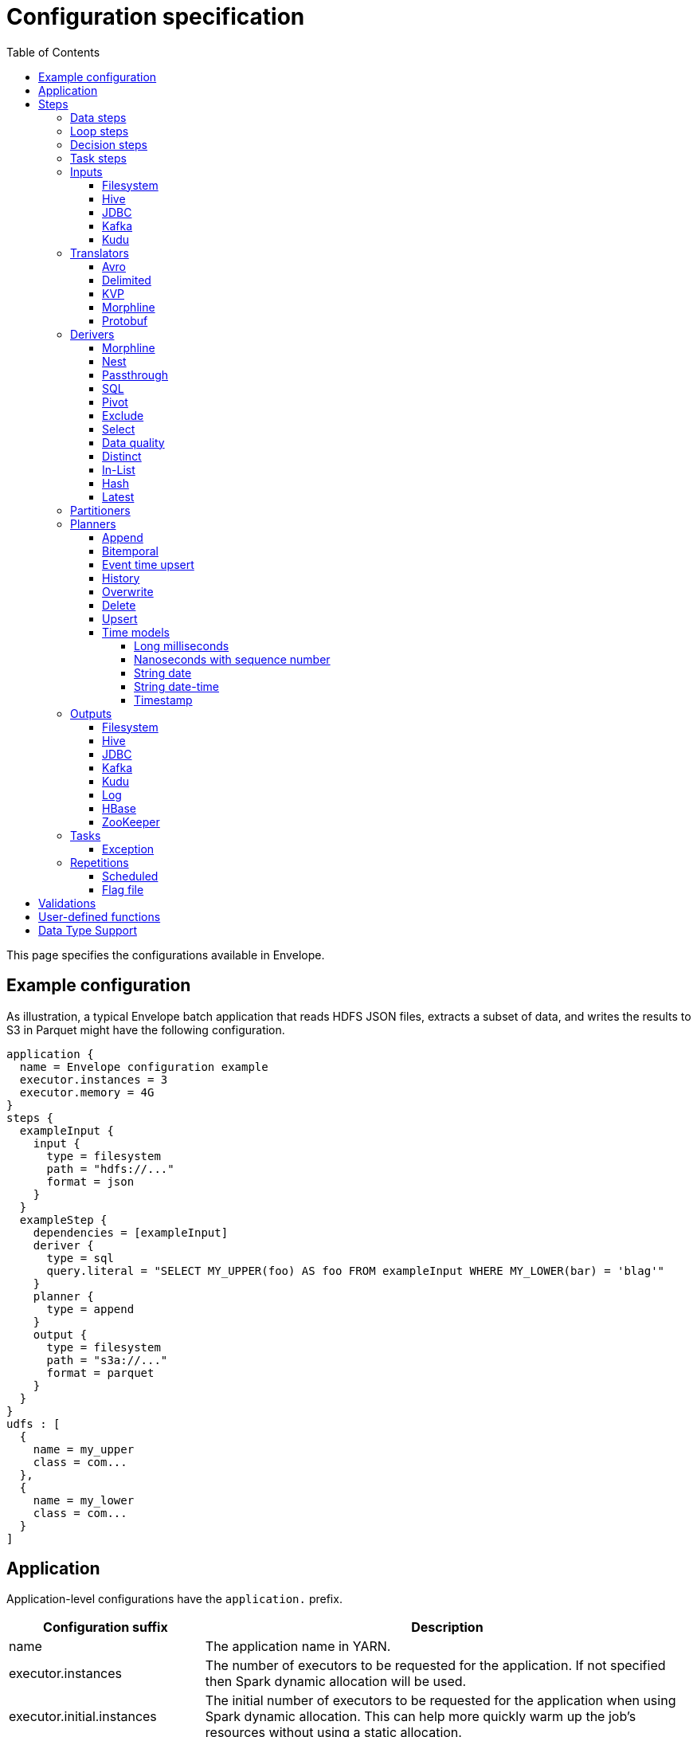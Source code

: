 = Configuration specification
:toc: left
:toclevels: 5

This page specifies the configurations available in Envelope.

== Example configuration

As illustration, a typical Envelope batch application that reads HDFS JSON files, extracts a subset of data, and writes
the results to S3 in Parquet might have the following configuration.

----
application {
  name = Envelope configuration example
  executor.instances = 3
  executor.memory = 4G
}
steps {
  exampleInput {
    input {
      type = filesystem
      path = "hdfs://..."
      format = json
    }
  }
  exampleStep {
    dependencies = [exampleInput]
    deriver {
      type = sql
      query.literal = "SELECT MY_UPPER(foo) AS foo FROM exampleInput WHERE MY_LOWER(bar) = 'blag'"
    }
    planner {
      type = append
    }
    output {
      type = filesystem
      path = "s3a://..."
      format = parquet
    }
  }
}
udfs : [
  {
    name = my_upper
    class = com...
  },
  {
    name = my_lower
    class = com...
  }
]
----

== Application

Application-level configurations have the `application.` prefix.

[cols="2,8", options="header"]
|===
|Configuration suffix|Description

|name
|The application name in YARN.

|executor.instances
|The number of executors to be requested for the application. If not specified then Spark dynamic allocation will be used.

|executor.initial.instances
|The initial number of executors to be requested for the application when using Spark dynamic allocation. This can help more quickly warm up the job's resources without using a static allocation.

|executor.cores
|The number of cores per executor. Default is 1.

|executor.memory
|The amount of memory per executor. Default is 1G.

|batch.milliseconds
|The length of the micro-batch in milliseconds. Default is 1000. Ignored if the application does not have a streaming input.

|pipeline.threads
|The number of threads that Envelope will use to run pipeline steps. This is effectively a limit on the number of outputs that can be writing at once. Default is 20.

|spark.conf.*
|Used to pass configurations directly to Spark. The `spark.conf.` prefix is removed and the configuration is set in the SparkConf object used to create the Spark context.

|hive.enabled
|Enables Hive support. Default is true. Must be enabled before reading and writing data stored in Apache Hive. Setting the value to false when Hive integration is not required avoids the associated overhead.

|configuration.validation.enabled
|Enables upfront validation of the provided Envelope configuration. Default is true.

|driver.memory
|The amount of memory allocated for a Spark driver. Please note that this configuration is only applicable when application is deployed in _cluster_ mode, and will cause an exception if deployment mode is _client_. To set driver memory for the applications running in client mode, use Spark's command line argument _--driver-memory_.

|security.check-interval
|How often the security token manager in the driver checks if tokens need refreshing. Default is "60s". Accepts any Typesafe duration string. Recommended to leave at default.

|security.renew-factor
|At what proportion of a token's lifetime to request a new token. Defaults to 0.8. Recommended to leave at default.

|===

== Steps

Step configurations have the `steps.[stepname].` prefix. All steps can have the below configurations.

[cols="2,8", options="header"]
|===
|Configuration suffix|Description

|type
|The step type. Envelope supports `data`, `loop`, `decision`, `task`. Default `data`.

|dependencies
|The list of step names that Envelope will submit before submitting this step.

|===

=== Data steps

Data steps can, additionally to the step configurations, have the below configurations.

[cols="2,8", options="header"]
|===
|Configuration suffix|Description

|cache.enabled
| If `true` then Envelope will cache the step’s DataFrame at the storage level specified by `cache.storage.level`. Default false.

|cache.storage.level
|If specified then Envelope will change the step's DataFrame cache storage levels to value specified. 
Available storage levels are `DISK_ONLY` , `DISK_ONLY_2` , `MEMORY_ONLY` , `MEMORY_ONLY_2` , `MEMORY_ONLY_SER` , `MEMORY_ONLY_SER_2` , `MEMORY_AND_DISK` , `MEMORY_AND_DISK_2` , `MEMORY_AND_DISK_SER` , `MEMORY_AND_DISK_SER_2` and `OFF_HEAP`.
Default `MEMORY_ONLY`.

|hint.small
|If `true` then Envelope will mark the step's DataFrame as small enough to be used in broadcast joins. Default `false`.

|print.schema.enabled
|If `true` then Envelope will print the step's DataFrame's schema to the driver logs. This can be useful for debugging the schema of intermediate data. Default `false`.

|print.data.enabled
|If `true` then Envelope will print the step's DataFrame's data to the driver logs. This can be useful for debugging intermediate results. Default `false`.

|print.data.limit
|The maximum number of records to print when `print.data.enabled` is `true`. This can be useful for avoiding overloading the driver logs with too many printed records. Default unlimited.

|repartition.partitions
|The number of DataFrame partitions to repartition the step data by. In Spark this will run `DataFrame#repartition`.

|repartition.columns
|A list of DataFrame columns to repartition the step data by. In Spark this will run `DataFrame#repartition`. Per standard Spark convention, this function will repartition to the number of partitions defined by the Spark SQL configuration `spark.sql.shuffle.partitions` yet can be combined with the configuration `repartition.partitions` to change this default.  The list values must identify a DataFrame column name only; no expressions are evaluated.

|coalesce.partitions
|The number of DataFrame partitions to coalesce the step data by.  In Spark this will run `DataFrame#coalesce`.

|===

=== Loop steps

Loop steps can, additionally to the step configurations, have the below configurations. For more information on loop steps see the <<looping.adoc#,looping guide>>.

[cols="2,8", options="header"]
|===
|Configuration suffix|Description

|mode
|The mode for Envelope to run the iterations of the loop in. If `parallel` then Envelope will run all iterations of the loop in parallel. If `serial` then Envelope will run each iteration of the loop in serial order. Note that the order of the `step` source may not be guaranteed.

|parameter
|The parameter that Envelope will replace in strings in the configuration of the steps that are dependent on the loop step. For a parameter value `iteration_value` Envelope will replace the text `${iteration_value}` with the iteration value. If no parameter is given then Envelope will not perform parameter replacement.

|source
|The source of the iteration values for the loop. Envelope supports `range`, `list`, and `step`. `range` loops over an inclusive range of integers. `list` loops over an ordered list of values. `step` loops over values retrieved from the DataFrame of a previous data step.

|range.start
|If using the `range` source, the first integer of the range to loop over.

|range.end
|If using the `range` source, the last integer of the range to loop over.

|list
|If using the `list` source, the list of values to loop over.

|step
|If using the `step` source, the name of the previous data step to retrieve the values from. The previous data step must contain only one field, and must not contain more than 1000 values.

|===

=== Decision steps

Decision steps can, additionally to the step configurations, have the below configurations. For more information on decision steps see the <<decisions.adoc#,decisions guide>>.

[cols="2,8", options="header"]
|===
|Configuration suffix|Description

|if-true-steps
|Required. The list of dependent step names that will be kept if the decision result is true. The steps listed must directly depend on the decision step. The remaining directly dependent steps of the decision step will be kept if the decision result is false. Any steps subsequently dependent on the removed steps will also be removed.

|method
|Required. The method by which the decision step will make the decision. Envelope supports `literal`, `step_by_key`, `step_by_value`.

|result
|Required if `method` is `literal`. The true or false result for the decision.

|step
|Required if `method` is `step_by_key` or `step_by_value`. The name of the previous step from which to extract the decision result.

|key
|Required if `method` is `step_by_key`. The specific key of the previous step to look up the boolean result by.

|===

=== Task steps

Task steps can, additionally to the step configurations, have the below configurations. For more information on task steps see the <<tasks.adoc#,tasks guide>>.

[cols="2,8", options="header"]
|===
|Configuration suffix|Description

|class
|Required. The alias or fully qualified class name of the `Task` implementation.

|===

=== Inputs

Input configurations belong to data steps, and have the `steps.[stepname].input.` prefix. For more information on inputs see the <<inputs.adoc#,inputs guide>>.

[cols="2,8", options="header"]
|===
|Configuration suffix|Description

|type
|The input type to be used. Envelope provides `filesystem`, `hive`, `jdbc`, `kafka`, `kudu`. To use a custom input, specify the fully qualified name or alias of the `Input` implementation class.

|===

==== Filesystem

Input `type` = `filesystem`.

[cols="2,8", options="header"]
|===
|Configuration suffix|Description

|path
|The Hadoop filesystem path to read as the input. Typically a Cloudera EDH will point to HDFS by default. Use `s3a://` for Amazon S3.

|format
|The file format of the files of the input directory. Envelope supports formats `parquet`, `json`, `csv`, `input-format`, `text`.

|field.names
|(csv, json) List of StructType field names of the projected Row schema. In Spark, this will execute `DataFrameReader#schema`. For JSON, the field names must match the JSON data field names.

|field.types
|(csv, json) List of StructType field data types of the projected Row schema. In Spark, this will execute `DataFrameReader#schema`. For details, see the available options defined in <<Data Type Support>>.

|avro-schema.literal
|(csv, json) Inline Avro schema definition of the projected Row schema. In Spark, this will execute `DataFrameReader#schema`. For details, see the available options defined in <<Data Type Support>>.

|avro-schema.file
|(csv, json) A local (executor working directory) Avro schema file of the projected Row schema. In Spark, this will execute `DataFrameReader#schema`. For details, see the available options defined in <<Data Type Support>>.

|separator
|(csv) Spark option `sep`; sets the single character as a separator for each field and value. (default ,)

|encoding
|(csv) Spark option `encoding`; decodes the CSV files by the given encoding type. (default `UTF-8`)

|quote
|(csv) Spark option `quote`; sets the single character used for escaping quoted values where the separator can be part of the value. _If you would like to turn off quotations, you need to set not `null` but an empty string._ (default ")

|escape
|(csv) Spark option `escape`; sets the single character used for escaping quotes inside an already quoted value. (default \)

|comment
|(csv) Spark option `comment`; sets the single character used for skipping lines beginning with this character. By default, it is disabled. (default empty string)

|header
|(csv) Spark option `header`; uses the first line as names of columns. (default `false`)

|infer-schema
|(csv) Spark option `inferSchema`; infers the input schema automatically from data. It requires one extra pass over the data. (default `false`)

|ignore-leading-ws
|(csv) Spark option `ignoreLeadingWhiteSpace`; defines whether or not leading whitespaces from values being read should be skipped. (default `false`)

|ignore-trailing-ws
|(csv) Spark option `ignoreTrailingWhiteSpace`; defines whether or not trailing whitespaces from values being read should be skipped. (default `false`)

|null-value
|(csv) Spark option `nullValue`; sets the string representation of a null value. This applies to all supported types including the string type. (default empty string)

|nan-value
|(csv) Spark option `nanValue`; sets the string representation of a "non-number" value. (default `NaN`)

|positive-infinity
|(csv) Spark option `positiveInf`; sets the string representation of a positive infinity value. (default `Inf`)

|negative-infinity
|(csv) Spark option `negativeInf`; sets the string representation of a negative infinity value. (default `-Inf`)

|date-format
|(csv) Spark option `dateFormat`; sets the string that indicates a date format. Custom date formats follow the formats at `java.text.SimpleDateFormat`. This applies to `date` type. (default `yyyy-MM-dd`)

|timestamp-format
|(csv) Spark option `timestampFormat`; sets the string that indicates a timestamp format. Custom date formats follow the formats at `java.text.SimpleDateFormat`. This applies to `timestamp` type. (default `yyyy-MM-dd'T'HH:mm:ss.SSSZZ`)

|max-columns
|(csv) Spark option `maxColumns`; defines a hard limit of how many columns a record can have. (default `20480`)

|max-chars-per-column
|(csv) Spark option `maxCharsPerColumn`; defines the maximum number of characters allowed for any given value being read. By default, it is `-1` meaning unlimited length. (default `-1`)

|max-malformed-logged
|(csv) Spark option `maxMalformedLogPerPartition`; sets the maximum number of malformed rows Spark will log for each partition. Malformed records beyond this number will be ignored. (default `10`)

|mode
|(csv) Spark option `mode`; allows a mode for dealing with corrupt records during parsing.

`PERMISSIVE`: sets other fields to `null` when it meets a corrupted record. When a schema is set by user, it sets `null` for extra fields.

`DROPMALFORMED`: ignores the whole corrupted records.

`FAILFAST`: throws an exception when it meets corrupted records.

(default `PERMISSIVE`)

|format-class
|(input-format) The `org.apache.hadoop.mapreduce.InputFormat` canonical class name.

|translator
|(input-format, text) The Translator class to use to convert the InputFormat's Key/Value pairs into Dataset Rows. See <<Translators>> for details. This is optional for `text`, and if it is omitted then the input will read the whole lines into a single string field named `value`.

|===

==== Hive

Input `type` = `hive`.

[cols="2,8", options="header"]
|===
|Configuration suffix|Description

|table
|The Hive metastore table name (including database prefix, if required) to read as the input.

|===

==== JDBC

Input `type` = `jdbc`.

[cols="2,8", options="header"]
|===
|Configuration suffix|Description

|url
|The JDBC URL for the remote database.

|tablename
|The name of the table of the remote database to be read as the input.

|username
|The username to use to connect to the remote database.

|password
|The password to use to connect to the remote database.

|===

==== Kafka

Input `type` = `kafka`.

[cols="2,8", options="header"]
|===
|Configuration suffix|Description

|brokers
|The hosts and ports of the brokers of the Kafka cluster, in the form `host1:port1,host2:port2,...,hostn:portn`.

|topics
|The list of Kafka topics to be consumed.

|group.id
|The Kafka consumer group ID for the input. When offset management is enabled use a unique group ID for each pipeline so that Envelope can track one execution of the pipeline to the next. If not provided Envelope will use a random UUID for each pipeline execution.

|window.enabled
|If `true` then Envelope will enable Spark Streaming windowing on the input. Ignored if the step does not contain a streaming input. Default `false`.

|window.milliseconds
|The duration in milliseconds of the Spark Streaming window for the input.

|window.slide.milliseconds
|The interval in milliseconds at which the Spark Streaming window operation is performed if using sliding windows.

|offsets.manage
|If `true`, Envelope will manage the Kafka offsets that have been processed so that application restarts will continue where in the topic that they left off. Default `true`.  Unless `offset.output` is set, Kafka's internal offset commit API will be used.

|offsets.output
|If `offsets.manage` is `true` then this output specification can be used to define external alternatives (rather than Kafka's internal offset commit API) for where Envelope will store and retrieve the latest offsets that have been successfully processed. The output must be support random upsert mutations (e.g. Kudu, HBase).

|parameter.*
|Used to pass configurations directly to Kafka. The `parameter.` prefix is removed and the configuration is set in the Kafka parameters map object used to create the Kafka direct stream.

|===

==== Kudu

Input `type` = `kudu`.

[cols="2,8", options="header"]
|===
|Configuration suffix|Description

|connection
|The hosts and ports of the masters of the Kudu cluster, in the form "host1:port1,host2:port2,...,hostn:portn".

|table.name
|The name of the Kudu table to be read as the input.

|===

=== Translators

Translator configurations belong to data steps, and have the `steps.[stepname].input.translator.` prefix. For more information on translators, see the <<inputs.adoc#translators,Translators section>> of the <<inputs.adoc#,Inputs Guide>>.

[cols="2,8", options="header"]
|===
|Configuration suffix|Description

|type
|The translator type to be used. Envelope provides `avro`, `delimited`, `kvp`, `morphline`, `protobuf`. To use a custom translator, specify the fully qualified name or alias of the `Translator` implementation class.

|===

==== Avro

Translator `type` = `avro`.

[cols="2,8", options="header"]
|===
|Configuration suffix|Description

|schema.literal
|The Avro JSON read schema string for the values being translated. This configuration and `schema.path` are mutually exclusive.

|schema.path
|The path to the Avro JSON read schema file for the values being translated. This configuration and `schema.literal` are mutually exclusive.

|append.raw.enabled
|If `true` then the translator will append the raw input key and value as binary fields to the translated row. Default `false`.

|append.raw.key.field.name
|The name of the appended field that contains the raw input key. Default `_key`.

|append.raw.value.field.name
|The name of the appended field that contains the raw input value. Default `_value`.

|===

==== Delimited

Translator `type` = `delimited`.

[cols="2,8", options="header"]
|===
|Configuration suffix|Description

|delimiter
|The delimiter that separates the fields of the message.

|delimiter-regex
|If `true`, the `delimiter` string will be interpreted as a regular expression. Default `false` (interpret as a literal value).

|field.names
|The list of fields to read from the delimited record.

|field.types
|The list of data types of the fields in the same order as the list of field names. Supported types are detailed in <<Data Type Support>>.

|timestamp.formats
|Optional list of timestamp format patterns. For timestamp field type, one or more patterns may be supplied in https://www.joda.org/joda-time/apidocs/org/joda/time/format/DateTimeFormat.html[Joda timestamp format]. If this configuration is supplied, timestamp format must confirm to one of these pattens to be considered validity. For performance sensitive processing, list patterns in order of probability of occurrence. If this configuration is not supplied, timestamp data must confirm to http://joda-time.sourceforge.net/apidocs/org/joda/time/format/ISODateTimeFormat.html#dateTime()[ISO 8601 date, time or datetime format].

|append.raw.enabled
|If `true` then the translator will append the raw input key and value as binary fields to the translated row. Default `false`.

|append.raw.key.field.name
|The name of the appended field that contains the raw input key. Default `_key`.

|append.raw.value.field.name
|The name of the appended field that contains the raw input value. Default `_value`.

|===

==== KVP

Translator `type` = `kvp`.

[cols="2,8", options="header"]
|===
|Configuration suffix|Description

|delimiter.kvp
|The delimiter that separates the key-value pairs of the message.

|delimiter.field
|The delimiter that separates the the key and value of each key-value pair.

|field.names
|The list of key names that will be found in the messages.

|field.types
|The list of data types of the fields in the same order as the list of field names. Supported types are detailed in <<Data Type Support>>.

|timestamp.formats
|Optional list of timestamp format patterns. For timestamp field type, one or more patterns may be supplied in https://www.joda.org/joda-time/apidocs/org/joda/time/format/DateTimeFormat.html[Joda timestamp format]. If this configuration is supplied, timestamp format must confirm to one of these pattens to be considered validity. For performance sensitive processing, list patterns in order of probability of occurrence. If this configuration is not supplied, timestamp data must confirm to http://joda-time.sourceforge.net/apidocs/org/joda/time/format/ISODateTimeFormat.html#dateTime()[ISO 8601 date, time or datetime format].

|append.raw.enabled
|If `true` then the translator will append the raw input key and value as binary fields to the translated row. Default `false`.

|append.raw.key.field.name
|The name of the appended field that contains the raw input key. Default `_key`.

|append.raw.value.field.name
|The name of the appended field that contains the raw input value. Default `_value`.

|===

==== Morphline

Translator `type` = `morphline`.

[cols="2,8", options="header"]
|===
|Configuration suffix|Description

|encoding.key
|The character set of the incoming key and is stored in the Record field, `_attachment_key_charset`. This must match the encoding of the Envelope input. The key value is stored in the field, `_attachment_key`.

|encoding.message
|The character set of the incoming message and is stored in the Record field, `_attachment_charset`. This must match the encoding of the Envelope input. The message value is stored in the field, `_attachment`.

|morphline.file
|The filename of the Morphline configuration found in the local directory of the executor. See the `--files` option for `spark-submit`.

|morphline.id
|The optional identifier of the Morphline pipeline within the configuration file.

|field.names
|The list of field names of the Record used to construct the output DataFrame, i.e. its StructType, and populate the Rows from the Record values.

|field.types
|The list of data types of the fields in the same order as the list of field names. Supported types are detailed in <<Data Type Support>>.

|append.raw.enabled
|If `true` then the translator will append the raw input key and value as binary fields to the translated row. Default `false`.

|append.raw.key.field.name
|The name of the appended field that contains the raw input key. Default `_key`.

|append.raw.value.field.name
|The name of the appended field that contains the raw input value. Default `_value`.

|error.on.empty
|If `true` then all input rows must map to an output row, otherwise an error will be thrown. Default `true`.

||
|`_rawstring_`|_This translator has no custom configurations_.

||
|`_rawbinary_`|_This translator has no custom configurations_.

|===

==== Protobuf

Translator `type` = `protobuf`.

[cols="2,8", options="header"]
|===
|Configuration suffix|Description

|descriptor.filepath
|The Protobuf `Descriptor` file. The file is built with the `protoc` compiler. This binary schema file must be referencable from the Spark workspace, typically by including it with the `--files` option.

|descriptor.message
|The optional `Message` name of the root Protobuf object in the `Descriptor`. Only one top-level `Message` may be deserialized per Translator, even though the Descriptor may contain multiple top-level `Messages`.

|append.raw.enabled
|If `true` then the translator will append the raw input key and value as binary fields to the translated row. Default `false`.

|append.raw.key.field.name
|The name of the appended field that contains the raw input key. Default `_key`.

|append.raw.value.field.name
|The name of the appended field that contains the raw input value. Default `_value`.

|===

=== Derivers

Deriver configurations belong to data steps, and have the `steps.[stepname].deriver.` prefix. For more information on derivers see the <<derivers.adoc#,derivers guide>>.

[cols="2,8", options="header"]
|===
|Configuration suffix|Description

|type
|The deriver type to be used. Envelope provides `morphline`, `nest`, `passthrough`, `sql`, `pivot`, `exclude`, `distinct`, `select`, `in-list`, `hash`, `latest`, and `dq`. To use a custom deriver, specify the fully qualified name or alias of the `Deriver` implementation class.

|===

==== Morphline

Deriver `type` = `morphline`.

[cols="2,8", options="header"]
|===
|Configuration suffix|Description

|step.name
|The name of the dependency step whose records will be run through the Morphline pipeline.

|morphline.file
|The filename of the Morphline configuration found in the local directory of the executor. See the `--files` option for `spark-submit`.

|morphline.id
|The optional identifier of the Morphline pipeline within the configuration file.

|field.names
|The list of field names of the Record used to construct the output DataFrame, i.e. its StructType, and populate the Rows from the Record values.

|field.types
|The list of data types of the fields in the same order as the list of field names. Supported types are detailed in <<Data Type Support>>.

|===

==== Nest

Deriver `type` = `nest`.

[cols="2,8", options="header"]
|===
|Configuration suffix|Description

|nest.into
|The name of the step whose records will be appended with the nesting of `nest.from`. Must be a dependency of the encapsulating step.

|nest.from
|The name of the step whose records will be nested into `nest.into`. Must be a dependency of the encapsulating step.

|key.field.names
|The list of field names that make up the common key of the two steps. This key will be used to determine which `nest.from` records will be nested into each `nest.into` record. There should only be one record in `nest.into` for each unique key of `nest.from`.

|nested.field.name
|The name to be given to the appended field that contains the nested records.

|===

==== Passthrough

Deriver `type` = `passthrough`.

_This deriver has no custom configurations_.

==== SQL

Deriver `type` = `sql`.

[cols="2,8", options="header"]
|===
|Configuration suffix|Description

|query.literal
|The literal query to be submitted to Spark SQL. Previously submitted steps can be referenced as tables by their step name.

|query.file
|The path to the file containing the query to be submitted to Spark SQL.

|parameter.parameter_name (or any parameter.*)
|All references to '${parameter_name}' within the query string will be replaced with the value of this configuration. For more information see the <<derivers.adoc#,derivers guide>>.

|===

==== Pivot

Deriver `type` = `pivot`.

[cols="2,8", options="header"]
|===
|Configuration suffix|Description

|step.name
|The name of the dependency step that will be pivoted.

|entity.key.field.names
|The list of field names that represents the entity key to group on. The derived DataFrame will contain one record per distinct entity key.

|pivot.key.field.name
|The field name of the key to pivot on. It is expected that there will only be one of each pivot key per entity key. The derived DataFrame will contain one additional column per distinct pivot key.

|pivot.value.field.name
|The field name of the value to be pivoted.

|pivot.keys.source
|The source of the keys to pivot into additional columns. If `static` then `pivot.keys.list` provides the list of keys. If `dynamic` then the list of keys is determined dynamically from the step, at the cost of additional computation time. Default is  `dynamic`.

|pivot.keys.list
|The list of keys to pivot into additional columns. Only used if `pivot.keys.source` is set to `static`.

|===

==== Exclude

Deriver `type` = `exclude`.

[cols="2,8", options="header"]
|===
|Configuration suffix|Description

|compare
|The name of the dataset whose records will be compared and if matched, then excluded from the output of the current step.

|with
|The name of the dataset whose records will supply the matching patterns for the comparison. The records are not modified; this step only queries the dataset.

|field.names
|The name of the fields used to match between the two datasets. The field names must be identical in name and type. A row is excluded if all of the fields are equal between the datasets.

|===

==== Select

Deriver `type` = `select`.

[cols="2,8", options="header"]
|===
|Configuration suffix|Description

|step
|The name of the dependency step from which to select columns as output of the current step.

|include-fields
|List of column names that are required in output for the current step. If input dataset schema doesn't contain column name(s) then deriver will generate a runtime error.

|exclude-fields
|List of column names that are not required in output for the current step. If input dataset schema doesn't contain column name(s) then deriver will generate a runtime error. Both include-fields and exclude-fields cannot be provided at same time.

|===

==== Data quality

Deriver `type` = `dq`.

[cols="2,8", options="header"]
|===
|Configuration suffix|Description

|scope
|Required. The scope at which to apply the DQ deriver. `dataset` or `row`.

|rules
|Required. A nested object of rules. Each defined object should contain a field `type`, which defines the type of the DQ rule, either a built-in or a fully-qualified classname. Type specific configs are listed below.

||
|_checknulls_|

|fields
|Required. The list of fields to check. The contents should be a list of strings.

||
|_enum_|

|fields
|Required. String list of field names.

|fieldtype
|Optional. Type of the field to check for defined values: must be `string`, `long`, `int`, or `decimal`. Defaults to `string`.

|values
|Required. List of values. For strings and decimals define the values using string literals. For integral types use number literals.

|case-sensitive
|Optional. For string values, whether the value matches should be case-sensitive. Defaults to true.

||
|_range_|

|fields
|Required. List of field names on which to apply the range checks.

|fieldtype
|Optional. The field type to use when doing range checks. Range values will be interpreted as this type. Must be numeric: allowed values are
`int`, `long`, `double`, `float`, `decimal`. Take care when using floating point values as exact boundary matches may not behave as expected - use
`decimal` if exact boundaries are required. Defaults to `long`.

|range
|Required. Two element list of numeric literals, e.g. `[1,10]` or `[1.5,10.45]`. Both boundaries are inclusive.

|ignore-nulls
|Optional. If `true` then range check will pass for a null value, or if `false` will fail. Defaults to `false`.

||
|_regex_|

|fields
|Required. String list of field names, which should all have type `string`.

|regex
|Required. Regular expression with which to match field values. Note that extra escape parameters are not required. For example to match any number up to 999 you could use: `\d{1,3}`.

||
|_count_|

|expected.literal
|Either this or `expected.dependency` required. A `long` literal with the expected number of rows in the dataset.

|expected.dependency
|Either this or `expected.literal` required. A string indicating the dependency in which the expected
count is defined. It must be a dataframe with a single field of type `long`.

||
|_checkschema_|

|fields
|Required. A list of fields and types that are required to be in the dataset. List elements should be objects with
two fields: `name` and `type`. Valid types are: `string`, `byte`, `short`, `int`, `long`, `float`, `decimal`,
`boolean`, `binary`, `date`, `timestamp`. For `decimal`, two additional int fields are required: `scale` and `precision`.

|exactmatch
|Optional. Whether the schema of the Rows must exactly match the specified schema. If false the actual row can contain
other fields not specified in the `fields` configuration. Those that are specified must match both name and type. Defaults
to false.

|===

==== Distinct

Deriver `type` = `distinct`.

[cols="2,8", options="header"]
|===
|Configuration suffix|Description

|step
|The name of the dataset whose records will be deduplicated. Only required if there is more than one dependency, otherwise optional. 

|===

==== In-List

Deriver `type` = `in-list`.

[cols="2,8", options="header"]
|===
|Configuration suffix|Description

|step
|The name of the dataset whose records will be filtered based on the suppled list of values. Only required if there is more than one dependency, otherwise optional. If provided, must be present in the list of dependencies.

|field
|The name of the field in dataset's schema whose values will be compared with the suppled list of values. Only required if dataset schema contains more than one field, otherwise optional.

|values
|A list of values that will be used as a filter against designated `field` 's content. Required unless the list is going to be derived via reference (see below).

|values-step
|Step whose records will be used to generate a set of values to filter records against. Can only be specified when literal list (`values`) is not provided. If specified, the name must be present in the `dependencies`.

|values-field
|The name of the field in `values-step` 's schema whose values will be used to populate the filter. Only required if `values-step` is specified, and its schema has more than one field.

|===

==== Hash

Deriver `type` = `hash`.

[cols="2,8", options="header"]
|===
|Configuration suffix|Description

|step
|The name of the dataset whose records will be hashed. Only required if there is more than one dependency, otherwise optional.

|hash-field
|The name of the field that will be added with the hash string. Default 'hash'.

|delimiter
|The delimiter that the deriver will use to concatenate the field values of a row. Default empty string.

|null-string
|The string that the deriver will use in place of NULLs when concatenating the field values of a row. Default 'pass:[__]NULLpass:[__]'.

|===

==== Latest

Deriver `type` = `latest`.

[cols="2,8", options="header"]
|===
|Configuration suffix|Description

|step
|The name of the dataset whose records will be filtered. Only required if there is more than one dependency, otherwise optional.

|key-fields
|The list of field names that make up the key of the dataset. The result of this deriver will be exactly one record per unique key in the dependency step dataset.

|timestamp-field
|The name of the field used to order the records for an individual key. Only the record with the highest value of this field for a key will be included in the deriver result.

|===

=== Partitioners

Partitioner configurations belong to data steps, and have the `steps.[stepname].partitioner.` prefix.

[cols="2,8", options="header"]
|===
|Configuration suffix|Description

|type
|The partitioner type to be used. Envelope provides `range`, `hash`, `uuid`. To use a custom partitioner, specify the fully qualified name or alias of the `ConfigurablePartitioner` implementation class. If no partitioner type is specified, Envelope will use the `range` partitioner.

|===

=== Planners

Planner configurations belong to data steps, and have the `steps.[stepname].planner.` prefix. For more information on planners see the <<planners.adoc#,planners guide>>.

[cols="2,8", options="header"]
|===
|Configuration suffix|Description

|type
|The planner type to be used. Envelope provides `append`, `bitemporal`, `delete`, `eventtimeupsert`, `history`, `overwrite`, `upsert`. To use a custom planner, specify the fully qualified name or alias of the `Planner` implementation class.

|===

==== Append

Planner `type` = `append`.

[cols="2,8", options="header"]
|===
|Configuration suffix|Description

|fields.key
|The list of field names that make up the natural key of the record. Only required if `uuid.key.enabled` is true.

|field.last.updated
|The field name for the last updated attribute. If specified then Envelope will add this field and populate it with the system timestamp string.

|uuid.key.enabled
|If `true` then Envelope will overwrite the first key field with a UUID string.

|===

==== Bitemporal

Planner `type` = `bitemporal`.

[cols="2,8", options="header"]
|===
|Configuration suffix|Description

|fields.key
|The list of field names that make up the natural key of the record.

|fields.values
|The list of field names that are used to determine if an arriving record is different to an existing record.

|fields.timestamp
|The list of field names of the event time of the record.

|fields.event.time.effective.from
|The list of field names of the event-time effective-from timestamp attribute on the output.

|fields.event.time.effective.to
|The list of field names of the event-time effective-to timestamp attribute on the output.

|fields.system.time.effective.from
|The list of field names of the system-time effective-from timestamp attribute on the output.

|fields.system.time.effective.to
|The list of field names of the system-time effective-to timestamp attribute on the output.

|field.current.flag
|The field name of the current flag attribute on the output.

|current.flag.value.yes
|The flag indicating current record. Overrides the default value (Y).

|current.flag.value.no
|The flag indicating non-current record. Overrides the default value (N).

|carry.forward.when.null
|If `true` then Envelope will overwrite null values of the arriving record with the corresponding values of the most recent existing record for the same key.

|time.model.event
|The time model for interpreting the event time of the arriving and existing records, and for generating the event time effective from/to values.

|time.model.system
|The time model for interpreting the system time of the existing records, and for generating the system time effective from/to values.

|===

==== Event time upsert

Planner `type` = `eventtimeupsert`.

[cols="2,8", options="header"]
|===
|Configuration suffix|Description

|fields.key
|The list of field names that make up the natural key of the record.

|field.last.updated
|The field name for the last updated attribute. If specified then Envelope will add this field and populate it with the system timestamp.

|fields.timestamp
|The list of field names of the event time of the record.

|fields.values
|The list of field names that are used to determine if an arriving record is different to an existing record.

|time.model.event
|The time model for interpreting the event time of the arriving and existing records.

|time.model.last.updated
|The time model for generating the last updated values.

|===

==== History

Planner `type` = `history`.

[cols="2,8", options="header"]
|===
|Configuration suffix|Description

|fields.key
|The list of field names that make up the natural key of the record.

|fields.values
|The list of field names that are used to determine if an arriving record is different to an existing record.

|fields.timestamp
|The list of field names of the event time of the record.

|fields.effective.from
|The list of field names of the event-time effective-from timestamp attribute on the output.

|fields.effective.to
|The list of field names of the event-time effective-to timestamp attribute on the output.

|field.current.flag
|The field name of the current flag attribute on the output.

|current.flag.value.yes
|The flag indicating current record. Overrides the default value (Y).

|current.flag.value.no
|The flag indicating non-current record. Overrides the default value (N).

|fields.last.updated
|The list of field names for the last updated attribute. If specified then Envelope will add this field and populate it with the system timestamp.

|carry.forward.when.null
|If `true` then Envelope will overwrite null values of the arriving record with the corresponding values of the most recent existing record for the same key.

|time.model.event
|The time model for interpreting the event time of the arriving and existing records, and for generating the effective from/to values.

|time.model.last.updated
|The time model for generating the last updated values.

|===

==== Overwrite

Planner `type` = `overwrite`.

_This deriver has no custom configurations_.

==== Delete

Planner `type` = `delete`.

_This deriver has no custom configurations_.

==== Upsert

Planner `type` = `upsert`.

[cols="2,8", options="header"]
|===
|Configuration suffix|Description

|field.last.updated
|The field name for the last updated attribute. If specified then Envelope will add this field and populate it with the system timestamp string.

|===

==== Time models

Time model configurations belong to planners, and have the `steps.[stepname].planner.time.model.[timename]` prefix. For more information on time models see the <<planners.adoc#handling_time,planners guide>>.

[cols="2,8a", options="header"]
|===
|Configuration suffix|Description

|type
|The time model type to be used. Envelope provides `longmillis`, `nanoswithseqnum`, `stringdate`, `stringdatetime`, `timestamp`. To use a custom output, specify the fully qualified name or alias of the `TimeModel` implementation class.

|===

===== Long milliseconds

Time model `type` = `longmillis`.

_This time model has no custom configurations_.

===== Nanoseconds with sequence number

Time model `type` = `nanoswithseqnum`.

_This time model has no custom configurations_.

===== String date

Time model `type` = `stringdate`.

[cols="2,8", options="header"]
|===
|Configuration suffix|Description

|format
|The link:http://docs.oracle.com/javase/7/docs/api/java/text/SimpleDateFormat.html[Java SimpleDateFormat] format of the date values. Default "yyyy-MM-dd".

|===

===== String date-time

Time model `type` = `stringdatetime`.

[cols="2,8", options="header"]
|===
|Configuration suffix|Description

|format
|The link:http://docs.oracle.com/javase/7/docs/api/java/text/SimpleDateFormat.html[Java SimpleDateFormat] format of the date-time values. Default "yyyy-MM-dd HH:mm:ss.SSS".

|===

===== Timestamp

Time model `type` = `timestamp`.

_This time model has no custom configurations_.

=== Outputs

Output configurations belong to data steps, and have the `steps.[stepname].output.` prefix.

[cols="2,8a", options="header"]
|===
|Configuration suffix|Description

|type
|The output type to be used. Envelope provides `filesystem`, `hive`, `jdbc`, `kafka`, `kudu`, `log`, `hbase`, `zookeeper`. To use a custom output, specify the fully qualified name or alias of the `Output` implementation class.

|===

==== Filesystem

Output `type` = `filesystem`.

[cols="2,8", options="header"]
|===
|Configuration suffix|Description

|path
|The Hadoop filesystem path to write as the output. Typically a Cloudera EDH will point to HDFS by default. Use `s3a://` for Amazon S3.

|format
|The file format for the files of the output directory. Envelope supports formats `parquet`, `csv` and `json`.

|partition.by
|The list of columns to partition the write output. Optional.

|separator
|(csv) Spark option `sep`; sets the single character as a separator for each field and value. (default ,)

|quote
|(csv) Spark option `quote`; sets the single character used for escaping quoted values where the separator can be part of the value. (default ")

|escape
|(csv) Spark option `escape`; sets the single character used for escaping quotes inside an already quoted value. (default \)

|escape-quotes
|(csv) Spark option `escapeQuotes`; a flag indicating whether values containing quotes should always be enclosed in quotes. Default is to escape all values containing a quote character. (default `true`)

|quote-all
|(csv) Spark option `quoteAll`; a flag indicating whether all values should always be enclosed in quotes. Default is to only escape values containing a quote character. (default `false`)

|header
|(csv) Spark option `header`; writes the names of columns as the first line. (default `false`)

|null-value
|(csv) Spark option `nullValue`; sets the string representation of a null value. (default empty string)

|compression
|(csv) Spark option `compression`; compression codec to use when saving to file. This can be one of the known case-insensitive shorten names (`none`, `bzip2`, `gzip`, `lz4`, `snappy`, and `deflate`). (default `null`)

|date-format
|(csv) Spark option `dateFormat`; sets the string that indicates a date format. Custom date formats follow the formats at `java.text.SimpleDateFormat`. This applies to `date` type. (default `yyyy-MM-dd`)

|timestamp-format
|(csv) Spark option `timestampFormat`; sets the string that indicates a timestamp format. Custom date formats follow the formats at `java.text.SimpleDateFormat`. This applies to `timestamp` type. (default `yyyy-MM-dd'T'HH:mm:ss.SSSZZ`)

|===

==== Hive

Output `type` = `hive`.

[cols="2,8", options="header"]
|===
|Configuration suffix|Description

|table
|The name of the Hive table targeted for write. The name can include the database prefix, e.g. `example.SampleTableName`. If the table does not exist, Envelope will create a Parquet-formatted table. If the table has been created outside of Envelope, the format is determined and managed by Hive itself, i.e. any Hive SerDe.

|location
|Optional. The HDFS location for the underlying files of a table. Typically only defined during table creation, during which the table is created as `EXTERNAL`, otherwise the table is created in the default Hive warehouse and set to `MANAGED`.

|partition.by
|Optional. The list of Hive table partition names to dynamically partition the write by.

|align.columns
|If `true` then Envelope will attempt to align the output schema by matching (case-insensitive, unless `spark.sql.caseSensitive` is set) the step's column names with those of the target Hive table.  Step columns without a match in the target table will not be included in the aligned output, and similarly, target Hive table columns not available in the step schema will be NULL.

|options
|Used to pass additional configuration parameters. The parameters are set as a Map object and passed directly to the Spark DataFrameWriter.

|===

==== JDBC

Output `type` = `jdbc`.

[cols="2,8", options="header"]
|===
|Configuration suffix|Description

|url
|The JDBC URL for the remote database.

|tablename
|The name of the table of the remote database to write as the output.

|username
|The username to use to connect to the remote database.

|password
|The password to use to connect to the remote database.

|===

==== Kafka

Output `type` = `kafka`.

[cols="2,8", options="header"]
|===
|Configuration suffix|Description

|brokers
|Required. The hosts and ports of the brokers of the Kafka cluster, in the form `host1:port1,host2:port2,...,hostn:portn`.

|topic
|Required. The Kafka topic to write to.

|serializer.type
|Required. The type of serialization to use for writing the row in to the topic. Valid types are `delimited` and `avro`.

|serializer.field.delimiter
|Required if `serializer.type` is `delimited`. The delimiter string to separate the field values with.

|serializer.use.for.null
|Used if `serializer.type` is `delimited`. The string to use if a field value is null. Defaults to the empty string.

|serializer.schema.path
|Required if `serializer.type` is `avro`. The path to the Avro schema file for serializing the rows, e.g. `hdfs:/your/path/to/schema.avsc`.

|parameter.*
|Used to pass configurations directly to the Kafka client. The `parameter.` prefix is removed and the configuration is set in the Kafka parameters map object used to create the KafkaProducer.

|===

==== Kudu

Output `type` = `kudu`.

[cols="2,8", options="header"]
|===
|Configuration suffix|Description

|connection
|The hosts and ports of the masters of the Kudu cluster, in the form "host1:port1,host2:port2,...,hostn:portn".

|table.name
|The name of the Kudu table to write to.

|insert.ignore
|Ignore duplicate rows in Kudu (default: false)

|ignore.missing.columns
|Ignore writing columns that do not exist in the Kudu schema (default: false)

|secure
|Is the target Kudu cluster secured by Kerberos? This must be set to `true` for automatic token management to take effect, which is a requirement for random output planners. (default: `true` if `hadoop.security.authentication` is `kerberos`, `false` otherwise).

|===

==== Log

Output `type` = `log`.

[cols="2,8", options="header"]
|===
|Configuration suffix|Description

|delimiter
|The delimiter string to separate the field values with. Default is `,`.

|level
|The log4j level for the written logs. Default is `INFO`.

|===

==== HBase

Output `type` = `hbase`.

[cols="2,8", options="header"]
|===
|Configuration suffix|Description

|table.name
|Required. The table for the output, specified in the format `[namespace:]name`, e.g. `envelopetest:test`.

|zookeeper
|Optional. In non-secure setups it is not a strict requirement to supply an hbase-site.xml file on the classpath,
so the ZooKeeper quorum can be specified with this property with the usual HBase configuration syntax. Note that
this will supersede any quorum specified in any hbase-site.xml file on the classpath.

|hbase.conf.*
|Optional. Pass-through options to set on the HBase connection. The `hbase.conf` prefix will be stripped. For example:

....
hbase {
  conf {
    hbase.client.retries.number = 5
    hbase.client.operation.timeout = 30000
  }
}
....

Note that non-String parameters are automatically cast to Strings, but the underlying HBase code will do any
required conversions from String.

|mapping.serde
|Optional. The fully qualified class name of the implementation to use when converting Spark `Row` objects into HBase `Put` s and `Get` s and
converting HBase `Result` s into `Row` s. Defaults to `default`, which is maps to `com.cloudera.labs.envelope.utils.hbase.HBase.DefaultMappingSerde`.
The default serde configuration syntax adheres as closely as possible to that of the
Spark-HBase DataSource at the expense of some additional functionality - this is with a view to
moving to the HBaseRelation at some point in the future.

|mapping.rowkey
|Required for `default` serde. The ordered list columns which comprise the HBase row key. These are expected to be separated by `rowkey.separator` in HBase, e.g. `["symbol", "transacttime"]`.

|mapping.rowkey.separator
|Optional. The separator to use when constructing the row key. This is interpreted as a Unicode string
so for binary separators use the `\uXXXX` syntax. Defaults to "`:`".

|mapping.columns
|Required for `default` serde. A map of column definitions specifying how to map Row fields into HBase columns. Each
column requires three attributes: the column family `cf`, the column qualifier `col` and
the column type `type`. The columns which comprise the row key are denoted with `cf = rowkey`.
Supported types are int, long, boolean, float, double and string. For example:

....
mapping.columns {
  symbol {
    cf = "rowkey"
    col = "symbol"
    type = "string"
  }
  transacttime {
    cf = "rowkey"
    col = "transacttime"
    type = "long"
  }
  clordid {
    cf = "cf1"
    col = "clordid"
    type = "string"
  }
  orderqty {
    cf = "cf1"
    col = "orderqty"
    type = "int"
  }
}
....

|batch.size
|Optional. An integer value with default 1000. The number of mutations to accumulate before making an HBase RPC call. For larger
cell sizes you may want to reduce this number or increase the relevant client buffers.

|===

==== ZooKeeper

Output `type` = `zookeeper`.

[cols="2,8", options="header"]
|===
|Configuration suffix|Description

|connection
|The ZooKeeper quorum to connect to, in the format `host1:port1,...`.

|field.names
|The list of field names for the schema of this output.

|field.types
|The list of field types for the schema of this output, in the same order as `field.names`. For details, see the available options defined in <<Data Type Support>>.

|key.field.names
|The list of field names that constitute the unique key of the output. Must be a subset of `field.names`. Must always be provided in the same order across pipeline executions.

|znode.prefix
|The znode path prefix that the data will be stored under. Used to isolate the use of the output from other uses of the output, and from non-Envelope paths in ZooKeeper. Default `/envelope`.

|session.timeout.millis
|The client session timeout in milliseconds. Default `1000`.

|connection.timeout.millis
|The client connection timeout in milliseconds. Default `10000`.

|===

=== Tasks

For more information on tasks see the <<tasks.adoc#,tasks guide>>.

Task configurations are provided at the task step level (i.e. alongside `type` and `class`).

==== Exception

Task `type` = `exception`.

[cols="2,8", options="header"]
|===
|Configuration suffix|Description

|message
|The message that will be included on the exception. Mandatory.

|===

=== Repetitions

For more information on repetitions see the <<repetitions.adoc#,repetitions guide>>.

The general configuration parameters for repetitions are:

[cols="2,8a", options="header"]
|===
|Configuration suffix|Description

|type
|Required. The repetition type to be used. Envelope provides `scheduled` and `flagfile`. To use a custom repetition, specify the fully qualified name of the class (or alias) implementing the `Repetition` interface.

|min-repeat-interval
|Optional. To prevent steps being reloaded too frequently, this represents the minimum interval between repetitions. The value is interpreted as a
Typesafe Config duration, e.g. `60s`. `5m`, `1d` or, without suffix, as raw milliseconds, e.g. `3600000`. Defaults to 60s.

|===

==== Scheduled

Repetition `type` = `scheduled`.

[cols="2,8", options="header"]
|===
|Configuration suffix|Description

|every
|Required. The interval between repetitions. The value is interpreted as a
Typesafe Config duration, e.g. `60s`. `5m`, `1d` or, without suffix, as raw milliseconds, e.g. `3600000`. No default.

|===

==== Flag file

Repetition `type` = `flagfile`.

[cols="2,8", options="header"]
|===
|Configuration suffix|Description

|file
|Required. The path to the flag file. Accepts a fully qualified URI (recommended). If not qualified with a filesystem scheme,
the default filesystem implementation will be used (usually HDFS).

|trigger
|Optional. The mode of the trigger functionality. Can either be `present` or `modified`. With `present`, as soon as the file
is detected a repetition is triggered and the flag file is deleted. In `modified` mode, the file is checked for presence
or a modification time greater than the last time the step was loaded. The file is not deleted in `modified` mode. Defaults
to `present`.

|poll-interval
|Optional. How often the flag file will be checked. The value is interpreted as a
Typesafe Config duration, e.g. `60s`. `5m`, `1d` or, without suffix, as raw milliseconds, e.g. `3600000`.Defaults to 10s.

|fail-after
|To prevent intermittent failures to contact the filesystem from killing the job, the repetition will only raise an exception
after this many consecutive failures. Defaults to 10.

|===

== Validations

Envelope automatically validates the pipeline configuration before starting execution. This feature can be disabled by setting `configuration.validation.enabled = false` either at the top-level for the whole pipeline, or within any scope that would be validated.

The configurations of a custom Envelope plugin (e.g. a custom deriver) can also be validated by implementing the `ProvidesValidations` interface. In the less common case that the plugin has its own plugins (similarly to how the data quality deriver has pluggable rules) then the higher-level plugin can implement the `InstantiatesComponents` interface to provide its own plugins to Envelope for configuration validation. For both of these interfaces see the Envelope code for various examples of their implementations.

== User-defined functions

Spark SQL user-defined functions (UDFs) are provided with a list of UDF specifications under `udfs`, where each specification has the following:

[cols="2,8", options="header"]
|===
|Configuration suffix|Description

|name
|The name of the UDF that will be used in SQL queries.

|class
|The fully qualified class name of the UDF implementation.

|===

== Data Type Support

Envelope supports the following Spark data types when defining a StructType schema inline (commonly via the `field.types` parameter):

* `string`
* `byte`
* `short`
* `int`
* `long`
* `float`
* `double`
* `boolean`
* `binary`
* `timestamp`

When using an Avro schema to define the StructType, either via an inline Avro literal or a supporting Avro file, the following Spark data types are supported:

.Avro to StructType
|===
|Avro Type |Data Type

|record
|StructType

|array
|Array

|map
|Map (note: keys must be Strings)

|union
|StructType (each column representing the union elements, named `memberN`)

|bytes, fixed
|Binary

|string, enum
|String

|int
|Integer

|long
|Long

|float
|Float

|double
|Double

|boolean
|Boolean

|null
|Null

|date (LogicalType, as `long`)
|Date

|timestamp-millis (LogicalType, as `long`)
|Timestamp

|decimal (LogicalType, as `bytes`)
|Decimal
|===
